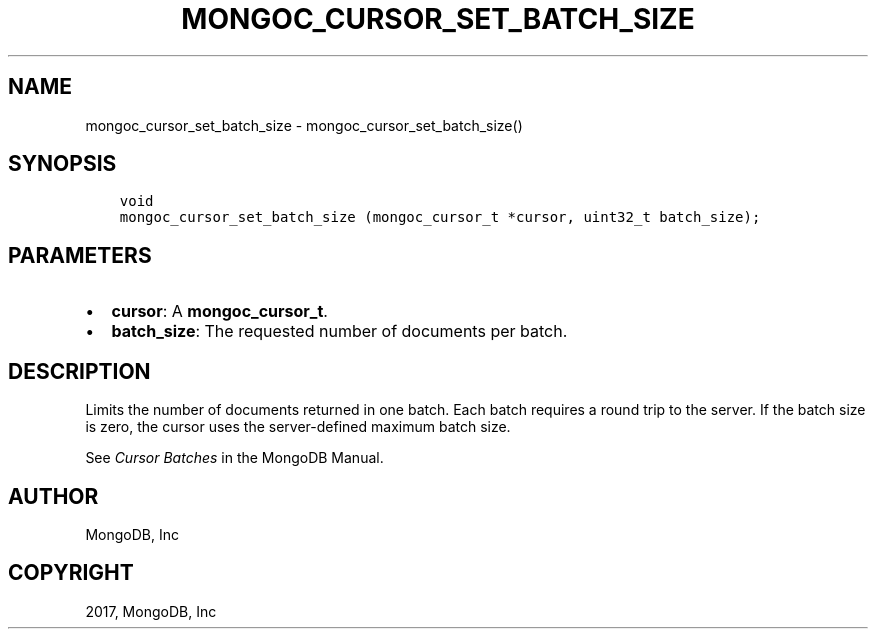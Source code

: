 .\" Man page generated from reStructuredText.
.
.TH "MONGOC_CURSOR_SET_BATCH_SIZE" "3" "Oct 11, 2017" "1.8.1" "MongoDB C Driver"
.SH NAME
mongoc_cursor_set_batch_size \- mongoc_cursor_set_batch_size()
.
.nr rst2man-indent-level 0
.
.de1 rstReportMargin
\\$1 \\n[an-margin]
level \\n[rst2man-indent-level]
level margin: \\n[rst2man-indent\\n[rst2man-indent-level]]
-
\\n[rst2man-indent0]
\\n[rst2man-indent1]
\\n[rst2man-indent2]
..
.de1 INDENT
.\" .rstReportMargin pre:
. RS \\$1
. nr rst2man-indent\\n[rst2man-indent-level] \\n[an-margin]
. nr rst2man-indent-level +1
.\" .rstReportMargin post:
..
.de UNINDENT
. RE
.\" indent \\n[an-margin]
.\" old: \\n[rst2man-indent\\n[rst2man-indent-level]]
.nr rst2man-indent-level -1
.\" new: \\n[rst2man-indent\\n[rst2man-indent-level]]
.in \\n[rst2man-indent\\n[rst2man-indent-level]]u
..
.SH SYNOPSIS
.INDENT 0.0
.INDENT 3.5
.sp
.nf
.ft C
void
mongoc_cursor_set_batch_size (mongoc_cursor_t *cursor, uint32_t batch_size);
.ft P
.fi
.UNINDENT
.UNINDENT
.SH PARAMETERS
.INDENT 0.0
.IP \(bu 2
\fBcursor\fP: A \fBmongoc_cursor_t\fP\&.
.IP \(bu 2
\fBbatch_size\fP: The requested number of documents per batch.
.UNINDENT
.SH DESCRIPTION
.sp
Limits the number of documents returned in one batch. Each batch requires a round trip to the server. If the batch size is zero, the cursor uses the server\-defined maximum batch size.
.sp
See \fI\%Cursor Batches\fP in the MongoDB Manual.
.SH AUTHOR
MongoDB, Inc
.SH COPYRIGHT
2017, MongoDB, Inc
.\" Generated by docutils manpage writer.
.
